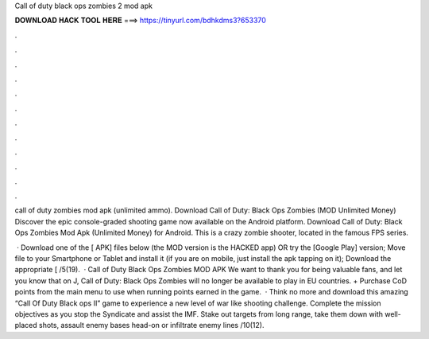 Call of duty black ops zombies 2 mod apk



𝐃𝐎𝐖𝐍𝐋𝐎𝐀𝐃 𝐇𝐀𝐂𝐊 𝐓𝐎𝐎𝐋 𝐇𝐄𝐑𝐄 ===> https://tinyurl.com/bdhkdms3?653370



.



.



.



.



.



.



.



.



.



.



.



.

call of duty zombies mod apk (unlimited ammo). Download Call of Duty: Black Ops Zombies (MOD Unlimited Money) Discover the epic console-graded shooting game now available on the Android platform. Download Call of Duty: Black Ops Zombies Mod Apk (Unlimited Money) for Android. This is a crazy zombie shooter, located in the famous FPS series.

 · Download one of the [ APK] files below (the MOD version is the HACKED app) OR try the [Google Play] version; Move  file to your Smartphone or Tablet and install it (if you are on mobile, just install the apk tapping on it); Download the appropriate [ /5(19).  · Call of Duty Black Ops Zombies MOD APK We want to thank you for being valuable fans, and let you know that on J, Call of Duty: Black Ops Zombies will no longer be available to play in EU countries. + Purchase CoD points from the main menu to use when running points earned in the game.  · Think no more and download this amazing “Call Of Duty Black ops II” game to experience a new level of war like shooting challenge. Complete the mission objectives as you stop the Syndicate and assist the IMF. Stake out targets from long range, take them down with well-placed shots, assault enemy bases head-on or infiltrate enemy lines /10(12).
